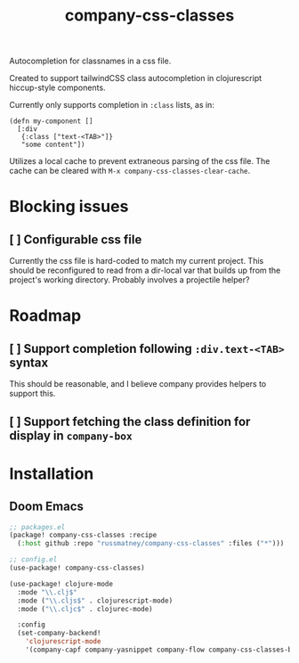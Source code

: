 #+TITLE: company-css-classes

Autocompletion for classnames in a css file.

Created to support tailwindCSS class autocompletion in clojurescript
hiccup-style components.

Currently only supports completion in ~:class~ lists, as in:

#+BEGIN_SRC clojurescript
(defn my-component []
  [:div
   {:class ["text-<TAB>"]}
   "some content"])
#+END_SRC

Utilizes a local cache to prevent extraneous parsing of the css file. The cache
can be cleared with ~M-x company-css-classes-clear-cache~.

* Blocking issues
** [ ] Configurable css file
Currently the css file is hard-coded to match my current project. This should be
reconfigured to read from a dir-local var that builds up from the project's
working directory. Probably involves a projectile helper?
* Roadmap
** [ ] Support completion following ~:div.text-<TAB>~ syntax
This should be reasonable, and I believe company provides helpers to support
this.
** [ ] Support fetching the class definition for display in ~company-box~
* Installation
** Doom Emacs
#+BEGIN_SRC emacs-lisp
;; packages.el
(package! company-css-classes :recipe
  (:host github :repo "russmatney/company-css-classes" :files ("*")))

;; config.el
(use-package! company-css-classes)

(use-package! clojure-mode
  :mode "\\.clj$"
  :mode ("\\.cljs$" . clojurescript-mode)
  :mode ("\\.cljc$" . clojurec-mode)

  :config
  (set-company-backend!
    'clojurescript-mode
    '(company-capf company-yasnippet company-flow company-css-classes-backend)))
#+END_SRC
